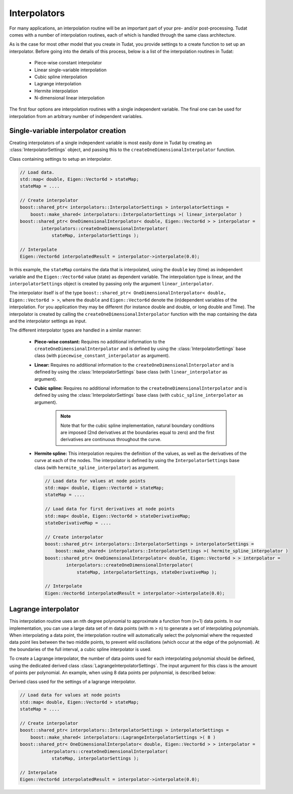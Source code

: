 .. _tudatFeaturesInterpolators:

Interpolators
=============
For many applications, an interpolation routine will be an important part of your pre- and/or post-processing. Tudat comes with a number of interpolation routines, each of which is handled through the same class architecture.

As is the case for most other model that you create in Tudat, you provide settings to a create function to set up an interpolator. Before going into the details of this process, below is a list of the interpolation routines in Tudat:

    - Piece-wise constant interpolator
    - Linear single-variable interpolation
    - Cubic spline interpolation
    - Lagrange interpolation
    - Hermite interpolation
    - N-dimensional linear interpolation

The first four options are interpolation routines with a single independent variable. The final one can be used for interpolation from an arbitrary number of independent variables.

Single-variable interpolator creation
~~~~~~~~~~~~~~~~~~~~~~~~~~~~~~~~~~~~~
Creating interpolators of a single independent variable is most easily done in Tudat by creating an :class:`InterpolatorSettings` object, and passing this to the ``createOneDimensionalInterpolator`` function.

.. class:: InterpolatorSettings

   Class containing settings to setup an interpolator.

.. code-block:: cpp

    // Load data.
    std::map< double, Eigen::Vector6d > stateMap;
    stateMap = ....

    // Create interpolator
    boost::shared_ptr< interpolators::InterpolatorSettings > interpolatorSettings =
        boost::make_shared< interpolators::InterpolatorSettings >( linear_interpolator ) 
    boost::shared_ptr< OneDimensionalInterpolator< double, Eigen::Vector6d > > interpolator =
            interpolators::createOneDimensionalInterpolator(
                stateMap, interpolatorSettings );

    // Interpolate
    Eigen::Vector6d interpolatedResult = interpolator->interpolate(0.0);

In this example, the ``stateMap`` contains the data that is interpolated, using the ``double`` key (time) as independent variable and the ``Eigen::Vector6d`` value (state) as dependent variable. The interpolation type is linear, and the ``interpolatorSettings`` object is created by passing only the argument ``linear_interpolator``.

The interpolator itself is of the type ``boost::shared_ptr< OneDimensionalInterpolator< double, Eigen::Vector6d > >``, where the ``double`` and ``Eigen::Vector6d`` denote the (in)dependent variables of the interpolation. For you application they may be different (for instance double and double, or long double and Time). The interpolator is created by calling the ``createOneDimensionalInterpolator`` function with the map containing the data and the interpolator settings as input.

The different interpolator types are handled in a similar manner:

    - **Piece-wise constant:** Requires no additional information to the ``createOneDimensionalInterpolator`` and is defined by using the :class:`InterpolatorSettings` base class (with ``piecewise_constant_interpolator`` as argument).
    - **Linear:** Requires no additional information to the ``createOneDimensionalInterpolator`` and is defined by using the :class:`InterpolatorSettings` base class (with ``linear_interpolator`` as argument).
    - **Cubic spline:** Requires no additional information to the ``createOneDimensionalInterpolator`` and is defined by using the :class:`InterpolatorSettings` base class (with ``cubic_spline_interpolator`` as argument).

        .. note:: Note that for the cubic spline implementation, natural boundary conditions are imposed (2nd derivatives at the boundaries equal to zero) and the first derivatives are continuous throughout the curve.

    - **Hermite spline:** This interpolation requires the definition of the values, as well as the derivatives of the curve at each of the nodes. The interpolator is defined by using the ``InterpolatorSettings`` base class (with ``hermite_spline_interpolator``) as argument.

     .. code-block:: cpp
 
         // Load data for values at node points
         std::map< double, Eigen::Vector6d > stateMap;
         stateMap = ....

         // Load data for first derivatives at node points
         std::map< double, Eigen::Vector6d > stateDerivativeMap;
         stateDerivativeMap = ....

         // Create interpolator
         boost::shared_ptr< interpolators::InterpolatorSettings > interpolatorSettings =
             boost::make_shared< interpolators::InterpolatorSettings >( hermite_spline_interpolator ) 
         boost::shared_ptr< OneDimensionalInterpolator< double, Eigen::Vector6d > > interpolator =
                 interpolators::createOneDimensionalInterpolator(
                     stateMap, interpolatorSettings, stateDerivativeMap );

         // Interpolate
         Eigen::Vector6d interpolatedResult = interpolator->interpolate(0.0);

Lagrange interpolator
~~~~~~~~~~~~~~~~~~~~~
This interpolation routine uses an nth degree polynomial to approximate a function from (n+1) data points. In our implementation, you can use a large data set of m data points (with m > n) to generate a set of interpolating polynomials. When interpolating a data point, the interpolation routine will automatically select the polynomial where the requested data point lies between the two middle points, to prevent wild oscillations (which occur at the edge of the polynomial). At the boundaries of the full interval, a cubic spline interpolator is used.

To create a Lagrange interpolator, the number of data points used for each interpolating polynomial should be defined, using the dedicated derived class :class:`LagrangeInterpolatorSettings`. The input argument for this class is the amount of points per polynomial. An example, when using 8 data points per polynomial, is described below:

.. class:: LagrangeInterpolatorSettings

   Derived class used for the settings of a lagrange interpolator.

.. code-block:: cpp

    // Load data for values at node points
    std::map< double, Eigen::Vector6d > stateMap;
    stateMap = ....

    // Create interpolator
    boost::shared_ptr< interpolators::InterpolatorSettings > interpolatorSettings =
        boost::make_shared< interpolators::LagrangeInterpolatorSettings >( 8 ) 
    boost::shared_ptr< OneDimensionalInterpolator< double, Eigen::Vector6d > > interpolator =
            interpolators::createOneDimensionalInterpolator(
                stateMap, interpolatorSettings );

    // Interpolate
    Eigen::Vector6d interpolatedResult = interpolator->interpolate(0.0);

